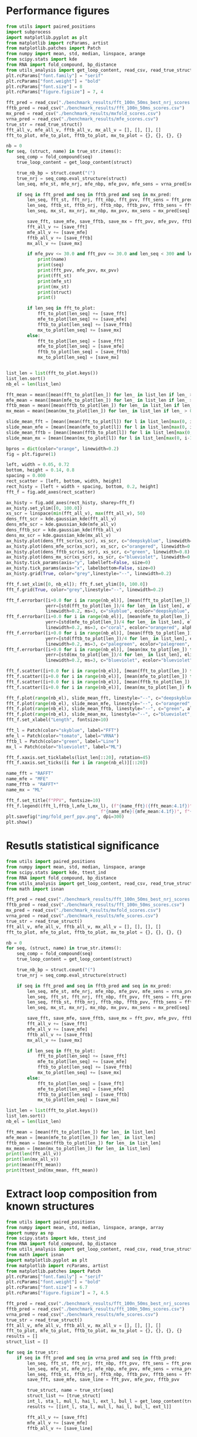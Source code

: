 * Performance figures

#+begin_src python :results output
from utils import paired_positions
import subprocess
import matplotlib.pyplot as plt
from matplotlib import rcParams, artist
from matplotlib.patches import Patch
from numpy import mean, std, median, linspace, arange
from scipy.stats import kde
from RNA import fold_compound, bp_distance
from utils_analysis import get_loop_content, read_csv, read_true_struct
plt.rcParams["font.family"] = "serif"
plt.rcParams["font.weight"] = "bold"
plt.rcParams["font.size"] = 8
plt.rcParams["figure.figsize"] = 7, 4

fft_pred = read_csv("./benchmark_results/fft_100n_50ms_best_nrj_scores.csv")
fftb_pred = read_csv("./benchmark_results/fft_100n_50ms_scores.csv")
mx_pred = read_csv("./benchmark_results/mxfold_scores.csv")
vrna_pred = read_csv("./benchmark_results/mfe_scores.csv")
true_str = read_true_struct()
fft_all_v, mfe_all_v, fftb_all_v, mx_all_v = [], [], [], []
fft_to_plot, mfe_to_plot, fftb_to_plot, mx_to_plot = {}, {}, {}, {}

nb = 0
for seq, (struct, name) in true_str.items():
    seq_comp = fold_compound(seq)
    true_loop_content = get_loop_content(struct)

    true_nb_bp = struct.count("(")
    true_nrj = seq_comp.eval_structure(struct)
    len_seq, mfe_st, mfe_nrj, mfe_nbp, mfe_pvv, mfe_sens = vrna_pred[seq]

    if seq in fft_pred and seq in fftb_pred and seq in mx_pred:
        len_seq, fft_st, fft_nrj, fft_nbp, fft_pvv, fft_sens = fft_pred[seq]
        len_seq, fftb_st, fftb_nrj, fftb_nbp, fftb_pvv, fftb_sens = fftb_pred[seq]
        len_seq, mx_st, mx_nrj, mx_nbp, mx_pvv, mx_sens = mx_pred[seq]

        save_fft, save_mfe, save_fftb, save_mx = fft_pvv, mfe_pvv, fftb_pvv, mx_pvv
        fft_all_v += [save_fft]
        mfe_all_v += [save_mfe]
        fftb_all_v += [save_fftb]
        mx_all_v += [save_mx]

        if mfe_pvv <= 30.0 and fft_pvv <= 30.0 and len_seq < 300 and len_seq > 200:
            print(name)
            print(seq)
            print(fft_pvv, mfe_pvv, mx_pvv)
            print(fft_st)
            print(mfe_st)
            print(mx_st)
            print(struct)
            print()

        if len_seq in fft_to_plot:
            fft_to_plot[len_seq] += [save_fft]
            mfe_to_plot[len_seq] += [save_mfe]
            fftb_to_plot[len_seq] += [save_fftb]
            mx_to_plot[len_seq] += [save_mx]
        else:
            fft_to_plot[len_seq] = [save_fft]
            mfe_to_plot[len_seq] = [save_mfe]
            fftb_to_plot[len_seq] = [save_fftb]
            mx_to_plot[len_seq] = [save_mx]


list_len = list(fft_to_plot.keys())
list_len.sort()
nb_el = len(list_len)

fft_mean = mean([mean(fft_to_plot[len_]) for len_ in list_len if len_ > 0])
mfe_mean = mean([mean(mfe_to_plot[len_]) for len_ in list_len if len_ > 0])
fftb_mean = mean([mean(fftb_to_plot[len_]) for len_ in list_len if len_ > 0])
mx_mean = mean([mean(mx_to_plot[len_]) for len_ in list_len if len_ > 0])

slide_mean_fft = [mean([mean(fft_to_plot[l]) for l in list_len[max(0, i-10):min(nb_el, i+10)]]) for i, len_ in enumerate(list_len)]
slide_mean_mfe = [mean([mean(mfe_to_plot[l]) for l in list_len[max(0, i-10):min(nb_el, i+10)]]) for i, len_ in enumerate(list_len)]
slide_mean_fftb = [mean([mean(fftb_to_plot[l]) for l in list_len[max(0, i-10):min(nb_el, i+10)]]) for i, len_ in enumerate(list_len)]
slide_mean_mx = [mean([mean(mx_to_plot[l]) for l in list_len[max(0, i-10):min(nb_el, i+10)]]) for i, len_ in enumerate(list_len)]

bpros = dict(color="orange", linewidth=0.2)
fig = plt.figure(1)

left, width = 0.05, 0.72
bottom, height = 0.14, 0.8
spacing = 0.000
rect_scatter = [left, bottom, width, height]
rect_histy = [left + width + spacing, bottom, 0.2, height]
fft_f = fig.add_axes(rect_scatter)

ax_histy = fig.add_axes(rect_histy, sharey=fft_f)
ax_histy.set_ylim([0, 100.0])
xs_scr = linspace(min(fft_all_v), max(fft_all_v), 50)
dens_fft_scr = kde.gaussian_kde(fft_all_v)
dens_mfe_scr = kde.gaussian_kde(mfe_all_v)
dens_fftb_scr = kde.gaussian_kde(fftb_all_v)
dens_mx_scr = kde.gaussian_kde(mx_all_v)
ax_histy.plot(dens_fft_scr(xs_scr), xs_scr, c="deepskyblue", linewidth=0.8)
ax_histy.plot(dens_mfe_scr(xs_scr), xs_scr, c="orangered", linewidth=0.8)
ax_histy.plot(dens_fftb_scr(xs_scr), xs_scr, c="green", linewidth=0.8)
ax_histy.plot(dens_mx_scr(xs_scr), xs_scr, c="blueviolet", linewidth=0.8)
ax_histy.tick_params(axis="y", labelleft=False, size=0)
ax_histy.tick_params(axis="x", labelbottom=False, size=0)
ax_histy.grid(True, color="grey",linestyle="--", linewidth=0.2)

fft_f.set_xlim([0, nb_el]); fft_f.set_ylim([0, 100.0])
fft_f.grid(True, color="grey",linestyle="--", linewidth=0.2)

fft_f.errorbar([i+0.0 for i in range(nb_el)], [mean(fft_to_plot[len_]) for len_ in list_len],
               yerr=[std(fft_to_plot[len_])/4 for len_ in list_len], elinewidth=0.8, fmt=".",
               linewidth=0.2, ms=3, c="skyblue", ecolor="deepskyblue", alpha=0.2)
fft_f.errorbar([i+0.0 for i in range(nb_el)], [mean(mfe_to_plot[len_]) for len_ in list_len],
               yerr=[std(mfe_to_plot[len_])/4 for len_ in list_len], elinewidth=0.8, fmt=".",
               linewidth=0.2, ms=3, c="coral", ecolor="orangered", alpha=0.2)
fft_f.errorbar([i+0.0 for i in range(nb_el)], [mean(fftb_to_plot[len_]) for len_ in list_len],
               yerr=[std(fftb_to_plot[len_])/4 for len_ in list_len], elinewidth=0.8, fmt=".",
               linewidth=0.2, ms=3, c="palegreen", ecolor="palegreen", alpha=0.2)
fft_f.errorbar([i+0.0 for i in range(nb_el)], [mean(mx_to_plot[len_]) for len_ in list_len],
               yerr=[std(mx_to_plot[len_])/4 for len_ in list_len], elinewidth=0.8, fmt=".",
               linewidth=0.2, ms=3, c="blueviolet", ecolor="blueviolet", alpha=0.2)

fft_f.scatter([i+0.0 for i in range(nb_el)], [mean(fft_to_plot[len_]) for len_ in list_len], c="deepskyblue", s=0.5)
fft_f.scatter([i+0.0 for i in range(nb_el)], [mean(mfe_to_plot[len_]) for len_ in list_len], c="orangered", s=0.5)
fft_f.scatter([i+0.0 for i in range(nb_el)], [mean(fftb_to_plot[len_]) for len_ in list_len], c="green", s=0.5)
fft_f.scatter([i+0.0 for i in range(nb_el)], [mean(mx_to_plot[len_]) for len_ in list_len], c="blueviolet", s=0.5)

fft_f.plot(range(nb_el), slide_mean_fft, linestyle="--", c="deepskyblue", alpha = 0.8)
fft_f.plot(range(nb_el), slide_mean_mfe, linestyle="--", c="orangered", alpha = 0.8)
fft_f.plot(range(nb_el), slide_mean_fftb, linestyle="--", c="green", alpha = 0.8)
fft_f.plot(range(nb_el), slide_mean_mx, linestyle="--", c="blueviolet", alpha = 0.8)
fft_f.set_xlabel("Length", fontsize=10)

fft_l = Patch(color="skyblue", label="FFT")
mfe_l = Patch(color="tomato", label="VRNA")
fftb_l = Patch(color="green", label="Line")
mx_l = Patch(color="blueviolet", label="ML")

fft_f.xaxis.set_ticklabels(list_len[::20], rotation=45)
fft_f.xaxis.set_ticks([i for i in range(nb_el)][::20])

name_fft = "RAFFT"
name_mfe = "MFE"
name_fftb = "RAFFT*"
name_mx = "ML"

fft_f.set_title(f"PPV", fontsize=10)
fft_f.legend((fft_l,fftb_l,mfe_l,mx_l), (f"{name_fft}({fft_mean:4.1f})", f"{name_fftb}({fftb_mean:4.1f})",
                                    f"{name_mfe}({mfe_mean:4.1f})", f"{name_mx}({mx_mean:4.1f})"), loc="lower center", ncol=4)
plt.savefig("img/fold_perf_ppv.png", dpi=300)
plt.show()
#+end_src

#+RESULTS:
#+begin_example
srp_Homo.sapi._BE083383
CCGGGCGCGGUGGCGCGUGCCUGUAGUCCCAGCUACUCGGGAGGCUGAGGCUGGAGGAUCGCUUGAGUCCAGGAGUUCUGGGCUGUAGUGCGCUAUGCCGAUCGGGUGUCCGCACUAAGUUCGGCAUCAAUAUGGUGACCUCCCGGGAGCGGGGGACCACCAGGUUGCCUAAGGAGGGGUGAACCGGCCCAGGUCGGAAACGGAGCAGGUCAAAACUCCCGUGCUGAUCAGUAGUGGGAUCGCGCCUGUGAAUAGCCACUGCACUCCAGCCUGGGCAACAUAGCGAGACCCCGUCUCU
7.78 11.58 97.96
.((((((((......))))))))((((....))))(((((((((...........((..((((..((((((((...))))))))..))))..))(((((((...((((....))))....)))))))...........))))))))).((((((.........((((((((.((.((((((..(((((....)))))..........(((((..((....))..)))))..((((((..((((....))))....))))))))))))..)))))))))).........))))))....
(((((((((((((((((..(((.(((((.(((((........))))).))))).)))..)))...(((((((.....))))))).(((((((..(((((.....))))).))))))).....((((......(((((..((((((....))))))..)))))...)))).....(((.((((.((.((...((((((..((((.(.((.......))))))).))))))....)).)).)))).))).......))))))))......))))))((......))(((((...))))).
.((((((((......))))))))...((((........))))....(((((.((.(..(((((...(((((((....(((((.(((((((.(((((......(((((((.(.(((((...(((((((((((.(((((..((((((....))))))..))))).))))((...)).(((((.....((((....(((....)))....))))...))))).)))))))....))))).)...)))))))...)))))))))))).)))))))))))).....)))))..))).))))).
(((((((((......)))))))....((((........))))))..(((((.((....(((((...(((((((....(((((.(((((((.(((((.(....(((((((((.(((((.(.(((((((((((.(((((..((((((....))))))..))))).))))((...)).(((((.....((((....(((....)))....))))...))))).))))))).)..)))))))...))))))).).)))))))))))).)))))))))))).....)))))...)).))))).

srp_Baci.anth._AE017334
CCGGCAAGCGGGGAGGAGCGGGCCCAACCGCAACCGCCAGCGAGGCCGAACCCCCGAGGAGGCGAAGGCCGCCAAGAAGGGGGACGGGGCCGCGCAACGGGACCCCGGAACCGCAGGCCGGAAGGAAGCAGCAAAAGCGGGCCCGGGCCGCAGGAGGCCGAACCGAGCAACGCAAGAACGCAGGACGAACGACAGAAGGGCACGG
0.0 0.0 31.37
(((((...(((((....((((......))))..(((...(((.((((...(((((.....((((.....)))).....)))))....)))).)))..)))..))))).........))))).........((.....(((.....((((......))))...)))......))................................
(((((..((((((.((.((((......))))..)).)).(((.((((...(((((..((.(((....))).)).....)))))....)))).)))..(((....)))...))))..)))))................((.((((.((((......))))...((..((...........)).)).............)))).)).
(((((..((((......((((......))))..))))..(((.((((...(((((..((.(((....))).)).....)))))....)))).)))..((((..((((.....((...((....)).....)).....))))))))((((......))))...((..((..(....)...)).))...............)).)))
(((((..((.(((.........)))..(.((........))..))).......((..(....((................((..(((..(((((...((((..((((.....(....((....))......).....))))))))...))).))...)))..))........)..)....)................)))).)))

srp_Trit.aest._X13915
GGUGGUCUGCCCGUUCCAAGUUGAGUAGUGGACCGCUUGGGGCCUAUGCGAAAGUUGGGCCUCACGGUCCAUAAUGUGGCAGGCACCGCGUGAGGCUGGCUUCACAGAGCAGCGACAACUGCCCGCUUCCAACGGUGGAAGGAUAACGGGCCGCUGCACUCCUAGGCCGCUUGGGCCUCGUAGCCUACUCCAGCGACCACCAUC
22.86 22.86 41.94
(((((((((((((((............((((((((..(((((((((.((....))))))))))))))))))))))).))))((....(((((((((((((((...((.((((((......(((((((((((....)))))).....))))))))))).))...))))).....)))))))).)).....))...)))))))...
(((((((............((((((((((((((((..(((((((((.((....))))))))))))))))))..((((((......))))))(((((((((((...((.((((((......(((((((((((....)))))).....))))))))))).))...))))).....)))))).....))))).)))))))))))...
(((((((.(((((((((..........((((((((..((((((((..((....)).))))))))))))))))...(.(((((......(((....(((......)))....)))....))))))..((((......)))))))..)))))).((((..((.(.(((((.....))))).).)).......)))))))))))...
.((((((((.((.(((((.((((.(.(((.(((((..(((((((((.((....))))))))))))))))((...)).(((((......(((....(((......)))....)))....))))).))).)))))..)))))))....))))))))..................................................

srp_Homo.sapi._BF909560
CGCGGUGGCGCGUGCCUGUAGUCCCAGCUACUCGGGAGGCUGAGGUGGGAGGAUCGCUUGAGCCCAGGAGUUCUGGGCUGUAGUGCGCUAUGCCGAUCGGGUGUCCGCACUAAGUUCGGCAUCAAUAUGGUGACCUCCCGGGAGCGGGGGACCACCAGGUUGCCUAAGGAGGGGUGAACCGGCCCAGGUCGGAAACGGAGCAGGUCAAAACUCCCGUGCUGAUCAGUAGUGGGAUCGCGCCUGUGAAUAGCCACUGCACUCCAGCCUGAGCAACAUAGCA
0.0 18.09 69.57
((((....)))).(((((..(((((.(((.(((((((((...((((((.....)))))).((((((((...))))))))......(((((((((((...((((....))))....)))))))......)))).))))))))))))..)))))...)))))......(((.((((((..(((((....)))))..........(((((..((....))..)))))..((((((..((((....))))....))))))))))))..)))..((......)).
.((((((((..((((((((((.(((((..((((..(.((((.((((((.....)))))).)))))..)))).))))))))))).)))).(((((((.(.((((....))))..).)))))))((((.(((((..((((((....))))))..))))).))))((...))(((.((((.((.((...((((((..((((.(.((.......))))))).))))))....)).)).)))).))).......)))))))).(((......)))..........
((((....))))(((.(((..((((........)))).(((.((((.((((.........(((((((.....)))))))((((((.(((((......(((((((.(.(((((...(((((((((((.(((((..((((((....))))))..))))).))))((...)).(((((.....((((....(((....)))....))))...))))).)))))))....))))).)...)))))))...))))))))))).)))).)))).))).)))..)))
((((......)))).......((((........))))..................(((...((.((((....(((((.(((((((.(((((.(....(((((((((.(((((.(.(((((((((((.(((((..((((((....))))))..))))).))))((...)).(((((.....((((....(((....)))....))))...))))).))))))).)..)))))))...))))))).).)))))))))))).))))))))).)).....))).

tmRNA_Cyan.mero._AY286123_1-236
GGGGCUGUAAGGUGUUCGACAUAAGUUGUUGUUAUUCAAUAAUUGCAAAUCAAAUUCUACCUUUUUCUAUUCCCGUUAAACAUCUAGCUGUUUAAAUUUAAAGACAAUUUAAAGACAAUCUAAAGACUCAAGAGACAAAAAUUUUAGGUAUUUAGGUAACUUUUAGGUAACUAAGUAAGGAACUAAGUAACGAAAACAACUUAUGGACGUGGGUUCAAUUCCCACCAGCUCCAAUG
23.44 23.44 33.33
(((((((............(((((((((((((((((......((((.............................(((((((......))))))).((((((.....))))))....(((((((.(((.((((........)))).))).))))))).....((((....)))))))).......))))))...)))))))))))...(((((.......))))))))))))....
(((((((............(((((((((((((((((......((((.............................(((((((......))))))).((((((.....))))))....(((((((.(((.((((........)))).))).))))))).....((((....)))))))).......))))))...)))))))))))...(((((.......))))))))))))....
(((((((............((((((((((((.....)......................................(((((((......))))))).....................................................(((((((....(((((((....))))..)))...))))))).....)))))))))))...(((((.......))))))))))))....
(((((((............((((.(.......).).......................................................................................................................................................................)))...(((((.......))))))))))))....

srp_Clos.beij._CP000721
UGCUAGAUGGGGAGUUAGCGGUGCCCUGUAACCUGCAAUCCGCUAUAGCAGGAUUGAAUUCCUCGCUUAGGUAUUAGCGAUUUAUAGUCUGACUUUUGUAAGUGGUGUUGAUGACUGGGUCCCACGCAAUGGAAGCCCAUGAACCUCGUCAGAUCUGGAAGGAAGCAGCGAUAAGUGGUUCCUUCCAUGUGCCGUGGAUCAAUCUGGUCUGAGCUAACUGCAUUAGUAACGU
0.0 0.0 45.59
((((((..((((((((...(((........)))..((((((((....)).))))))))))))))((((((((......(((((((.(((((((....((..((((.(((..((..(((...)))..)).....)))))))..))...))))))).(((((((((.((........)).)))))))))......)))))))......))))))))........))))))....
(((((.....(.((((((((((........)))..((((((((....)).))))))......(((((........)))))......(((((((.......(((.((....)).)))((((.(((.....)))..)))).........))))))).(((((((((.((........)).)))))))))........((((((...))))))..))))))).)..)))))....
((((((....(.((((((((((........)))..((((((((....)).))))))......(((((........))))).........(.((((....)))).).......((((((((.((((((((((((((.((((.....((((....(((....)))....))))...))))...))))))).)).)))))....))))))))...))))))).).))))))....
.....(((((((.(((...))).))))....(((((...........))))))))..............................(...(((((..(((.((((((......((((((((.(((((((.((((((.((((.....((((....(((....)))....))))...))))...))))))))...)))))....))))))))...))).))))))..)))..)))

srp_Trit.aest._BQ167677
UGUGGACGCUGUUGUAGCGUCUGCAAGCUUGGUCUAUGUAUGCUACUGUUGGCCCGCCCGUUCCAAGUUGAGUAGUGGACCGCUUGGGGCCUAUGCGAAAGUUGGGCCUCACGGUCCAUAAUGUGGCAGGCACCGCGUGAGGCUGGCUUCACAGAGCAGCGACAACUGCCCGCUUCCAACGGUGGAAGGAUAACGGGCCGCUGCACUCCUAGGCCGCUUGGGCCUCGUAGCCUACUCCAGCA
0.0 18.6 55.0
(((((((((((...)))))))))))(((((((.....((..((((....))))..)).....)))))))((((((......((((((((((((.((........(((((((((..((((...)))).........)))))))))(((((...((.((((((......(((((((((((....)))))).....))))))))))).))...))))))).))))))))).))))))))).....
(((((((((((...))))))))))).(((.((.....(((.(((((....((((((..((..((.((..((((.((((((((..(((((((((.((....)))))))))))))))))))...((((......))))((((((....))))))...((((((......(((((((((((....)))))).....))))))))))))))))).)).))..))))))..))))).))).))))).
(((((((((((...))))))))))).((.(((.....(((.(((((((((((((((.((.(((((.((((....((((((((..((((((((..((....)).))))))))))))))))...(.(((((......(((....(((......)))....)))....)))))).....))))..)))))))....)))))))..))).....(((((.....))))).))))).))).))))).
.........((.((......(.(...((((((((((.(..((.((....(((((((.((.(((((.((((.(.(((.(((((..(((((((((.((....))))))))))))))))((...)).(((((......(((....(((......)))....)))....))))).))).)))))..)))))))....))))))).))))..).)))))))....)))..)).....))...))...

RNaseP_R.norvegicus
CCACGCGCUGAGUGCUCGUCACUCUCUCGGCCCCUGGGAAGGUCUGAGACUGGGGCCUCCCGCCGCCCUAACCGGGCUCUCCCCGAGUGGGGAGGUGAGUUCCCAGAGAGCAGGGCUCCACGCGUGGGCAGACUGGGCAGGAGAAGCCCCCGGGUGGGCGGAUGCCUCCCUCGCCGGGGCUUGGAACAGACUCACGGCCAGCAAUUCGAGUUCAAUGGCUGAGGUGAGGCACCUCGCGGGCCUCAUAACCCAAUUCA
28.4 9.76 21.43
(((((((..(((((.....)))))((((((..(((....))).)))))).((((((((......((((.....))))(((((((....)))))))...((((.....)))).)))))))))))))))......((((......(((((((..((((((.(((....))))))))))))))))........((((..((((...............))))))))(((((((.((....)))))))))..)))).....
(((((((..((((.((..((....((((((..(((....))).))))))((((((.(((..(((.(((((..((((.....))))..))))).)))))).)))))).))..)).))))..)))))))......((((......(((((((..((((((.(((....))))))))))))))))........((((..((((...............))))))))(((((((.((....)))))))))..)))).....
(((((((.((.(.((((....((((((.((((((......((((...)))))))))).......((((.....))))(((((((....))))))).........))))))..)))).))))))))))...((.((((..(...(((((((..((((((.(((....))))))))))))))))....)...(((..(((((..(((....)))...))))))))(((((((.((....)))))))))..))))..)).
(........(((((.....))))).....)..............((((.....((((.......((((.....)))).((((((....))))))(((((((...........((.................................................................)).......)))))))))))........................(((((((..(....).))))))).......))))

srp_Thei.parv._GSP-333668
GCCUGGCUUAUUGCUGUAACUCUUGAGGCACGAGUGUGAACAUGAGGGUUUGUAUUGGGUCGGCGGUGCUCGGCGGCGCCUGUCUGCUAAAAUUCUGAGUCGGUUGCGCGCUUUUGUGUAAGCUUUAGAUCGCGACUGCUACGGCUAGGCGGACCGCUCCAGGCUGGCAACAGAGCAGGGAAUAGCUGACGCUCAGACUGACUAGCAAGACUGCAGAUGUAGCUUGAACCCGCUUCGACUUGAACUACAUUGUACCCACCAGGACAUGCUCGUAUUUCUU
22.09 25.56 58.43
(((((((.....)))..........))))(((((((((..(.((.((((.(((((((((((((((.(((...))).)))).(((((((......(((((.((((((((.((((......)))).......)))))))))).)))...))))))).....(((((((.((.(...((((....(((((((...)))).)))..........)))).).)))))))))..........)))))))..))))....))))..)))..))))))))).......
(((((((.....)))..........))))(((((((((..(.((.((((.((((((((((((((.(.(((.((.((((...(((((((......(((((.((((((((..((...((....))...))..)))))))))).)))...))))))))))))).)))).))....((((.(((...(((((...(((((.((........)).))).))...)))))....)))))))))))))))..))))....))))..)))..))))))))).......
(((((((.....)))..........))))(((((((((..(.((.((((.((((((((((((((((.....(((.(((.((((((((((..(.(((((((((((((((..((...((....))...))..))))))))...((((((......(((((.....(((....)))))).))...))))))..))))))).)...))))).)...)))).))).))).....))))..))))))))..))))....))))..)))..))))))))).......
(((((((.....)))....(....)))))(.((((((((.((((.(.(..((((.(((((.(..(((.(..(...(((.((((((((((..(.(((((((((((((((..((...((....))...))..)))))))).(...).(.(((......(((....(((....)))....)))....))).).))))))).)...)))).))...)))).)))..)..).)))..)....)))).......).))))..).).....)))).)))))))).).

srp_Cani.spec._SDB-9616
GCCGGGCGCGGUGGCGCGCGCCUGUAGUCCCAGCUACUCGGGAGGCUGAGGCAGGAGGAUCGCUUGAGCCCAGGAGUUCUGGGCUGCAGUGCGCUAUGCCGAUCGGGUGUCCGCACUAAGUUCGGCAUCAAUAUGGUGACCUCCCGGGAGCGGGGGACCACCAGGUUGCCUAAGGAGGGGUGAACCGGCCCAGGUCGGAAACGGAGCAGGUCAAAACUCCCGUGCUGAUCAGUAGUGGGAUCGCGCCUGUGAAUAGCCACUGCACUCCAGCCUGUGCAACAUAGCGAGACCCCGUCUCU
7.29 16.67 98.99
..((((((((......))))))))..(((((.(((.((((((((((((...)))..((..((((..((((((((...))))))))..))))..))(((((((...((((....))))....)))))))...........))))))))))))..)))))....(((...))).(((.(((((...(((((....)))))..((((.(.((.......)))))))((((....(((((((..((((....))))....)))))))....))))((.(((......)))))))))).)))..
(((((((((((((((((((((.(((((.(((((..((((..(.((((.((((.........)))).)))))..)))).)))))))))))))))).(((((((.(.((((....))))..).)))))))((((.(((((..((((((....))))))..))))).))))((...))(((.((((.((.((...((((((..((((.(.((.......))))))).))))))....)).)).)))).))).......))))))))......))))).))........(((((...))))).
((((((((((......)))))))....((((........))))))).(((((.((.(..(((((...((.((((....(((((.(((((((.(((((......(((((((.(.(((((...(((((((((((.(((((..((((((....))))))..))))).))))((...)).(((((.....((((....(((....)))....))))...))))).)))))))....))))).)...)))))))...)))))))))))).))))))))).)).....)))))..))).))))).
((((((((((......)))))))....((((........))))))).(((((.((....(((((...((.((((....(((((.(((((((.(((((.(....(((((((((.(((((.(.(((((((((((.(((((..((((((....))))))..))))).))))((...)).(((((.....((((....(((....)))....))))...))))).))))))).)..)))))))...))))))).).)))))))))))).))))))))).)).....)))))...)).))))).

srp_Ratt.norv._AC091616
GCCGGGCGCGGUGGCGCACGCCUGUAGUCCCAGCUACUCGGGAGGCUGAGACAGGAGGAUCGAUUGAGUCCAGGAGUUCUGGGCUGUAGUGCGCUAUGCCGAUCGGGUGUCCGCACUAAGUUCGGCAUCAAUAUGGUGACCUCCCGGGAGCGGGGGACCACCAGGUUGCCUAAGGAGGGGUGAACCGGCCCAGGUCGGAAACGGAGCAGGUCAAAACUCCCGUGCUGAUCAGUAGUGGGAUCGCGCCUGUGAAUAGCCACUGCACUCCAGCCUGGGCAACAUAGCGAGACCCGUCUCU
6.12 0.0 98.97
((((((((.(......).))))))..(((((.(((.((((((((((((...)))........((((((((((((...)))))))).)))).(((((((((((...((((....))))....)))))))......)))).))))))))))))..)))))......((((((((.((.((((((..(((((....)))))..........(((((..((....))..)))))..((((((..((((....))))....))))))))))))..))))))))))...))((((....)))).
.(((((((((((((((((.(((((..(((((.(((.((((((((((((.(((..((.......))..)))))).....(((((((.(((((((..(((((.....))))).))))))))))))))(((((...))))).))))))))))))..)))))...))))))))......(((.((((.((.((...((((((..((((.(.((.......))))))).))))))....)).)).)))).))).......))))))))......))))))((......))((((....)))).
((((((((.(......).)))))....((((........))))))).(((((.((.(..(((.....(((((((....(((((.(((((((.(((((......(((((((.(.(((((...(((((((((((.(((((..((((((....))))))..))))).))))((...)).(((((.....((((....(((....)))....))))...))))).)))))))....))))).)...)))))))...)))))))))))).)))))))))))).......)))..)))))))).
((((((((.(......).)))))....((((........))))))).(((((.((....(((.(...(((((((....(((((.(((((((.(((((.(....(((((((((.(((((.(.(((((((((((.(((((..((((((....))))))..))))).))))((...)).(((((.....((((....(((....)))....))))...))))).))))))).)..)))))))...))))))).).)))))))))))).)))))))))))).....).)))...))))))).

srp_Meth.mari._CP000609
UGGCUAGGCUGGGAAGUUAGGCGUUUCCUGUAACUCGAAAUCGCCUUUGCGAGAGCCGAAAACUUGAGGGCGGUUUUAAAUUCUGUCAUUCAUUCUCAAGUUUUGUGUAGACAUUUCGUCCUUUGGGGUAAGAUGGCAGAGGAACCUUUUUUGGAAGAAAAAGACAAACCUCUUUUAUCUUUCGAACCCCGUCAGGCCCGGAAGGGAGCAGCGGUAGA
19.4 22.86 30.3
..(((...(((((.....(((((((((.........)))).)))))..((((((((..((((((((((((.((................)).))))))))))))..)).....))))))(((.(((((((((((((.(((((...(((((((....))))))).....))))).)))))))....))))))..)))))))).....))).........
...(((.((((.......(((((((((.........)))).)))))..((((((((..(((((((((((((((.........))))).......))))))))))..)).....))))))(((.(((((((((((((.(((((...(((((((....))))))).....))))).)))))))....))))))..)))(((....)))..))))..))).
..(((.((((.....((.(((((((((.........)))).)))))..))...)))).(((((((((((((((.........))))).......))))))))))((....)).......(((.(((((((((((((.(((((...(((((((....))))))).....))))).)))))))....))))))..)))(((....)))))).........
......(((((((((((.....)))))))....((((............))))))))..............................................................................(.(((((...(((((((....))))))).....))))).)......((.....((((....(((....)))....))))..))

srp_Homo.sapi._X04249
GCCGGGCGCGGUGGCGCGUGCCUGUAGUCCCAGCUACUCGGGAGGCUGAGGUGGGAGGAUCGCUUGAGCCCAGGAGUUCUGGGCUGUAGUGCGCUAUGCCGAUGGGGUGUCCGCACUAAGUUCGGCAUCAAUAUGGUGACCUCCCGGGAGCGGGGGACCACCAGGUUGCCUAAGGAGGGGUGAACCGGCCCAGGUCGGAAACGGAGCAGGUCAAAACUCCCGUGCUGAUCAGUAGUGGGAUCGCGCCUGUGAAUAGCCACUGCACUCCAGCCUGAGCAACAUAGCGAGACCCCGUCUCU
7.29 14.42 92.16
..((((((((......))))))))..(((((.(((.(((((((((...((((((.....)))))).((((((((...))))))))......(((((((((((...((((....))))....)))))))......)))).))))))))))))..)))))....(((...))).(((.(((((...(((((....)))))..((((.(.((.......)))))))((((....(((((((..((((....))))....)))))))....))))((..((......)).))))))).)))..
((((....))))((((.((((((((((.(((((..((((..(.((((.((((((.....)))))).)))))..)))).))))))))))).))))..))))((((((((.((.((.....(((((((..((((.(((((..((((((....))))))..))))).)))).....((((((((......)))).((((((..((((.(.((.......))))))).)))))).(((((((..((((....))))....))))))).)))).))).))))......)))).))))))))...
((((((((((......)))))))....((((........))))))).((((((((.(..(((((...((.((((....(((((.(((((((.(((((..((..((.((((((.(((((...(((((((((((.(((((..((((((....))))))..))))).))))((...)).(((((.....((((....(((....)))....))))...))))).)))))))....)))))))).))).))..)).)))))))))))).))))))))).)).....)))))..))))))))).
((((((((((......)))))))....((((........))))))).((((((((....(((((...((.((((....(((((.(((((((.(((((.(.....((((((((.(((((.(.(((((((((((.(((((..((((((....))))))..))))).))))((...)).(((((.....((((....(((....)))....))))...))))).))))))).)..)))))))...))))))..).)))))))))))).))))))))).)).....)))))...)))))))).

srp_Clav.lusi._GSP-306902
UUGCUGUGAUGGCAUUUGGCAGAAGCGCGCUAACCGCGCCCUUUGCGAUGCUUGUUACAGGAGAAGUGUCCGGUUCGAUCCCUGCGUGGGUUAUCCACGGCGGAAGCGGCUUGAGUAAUCAGCCUUCGACCGCCAGCUAACAAGCAGGCUUAAACCCGGAGGGAAGCAAUUCAGCACGGGGACCUGUCCGUGGGGAGGCGAAACGGAUGGCACAUCUUCUGGCUUUGGCAAGUAUUGUAUGGGGCCUAGUGAUGCGACUCCACAGGAUUUUUUU
10.47 14.44 20.22
.(.(((((.(.(((((((((........))))).((((((((.(((((((((((((((((((((.((((((((.......((((((((((...)))))(((((..(.((((.((....))))))..)..))))).........))))).......))))).....((......))........((((((((..(....)...))))))))))).)))))))....)))))))))))))).)))))...))))))).)...))))).).......
.(.(((((.(.(((((.(((....(((((.....)))))(((.(((((((((((((((((((((.(((((((..(((.(((((((((((.....))))(((((..(.((((.((....))))))..)..))))).(((....))).(((.....((((....(((....)))....)))).....))).)))))))..)))..)))...)))).)))))))....)))))))))))))).))))))....))))).)...))))).).......
.(.(((((.(.(((((.(((....(((((.....)))))(((.(((((((((((((((((((((.(((((((..(((.(((((((((((.....))))(((((..(.(((.(((....))))))..)..))))).........(((((......((((....(((....)))....))))..)))))..)))))))..)))..))))...))).)))))))....)))))))))))))).))))))....))))).)...))))).).......
.(((.......)))...((.....(..(((....(((.......(((.(.....((......))).)))...(((.(.(.((((..(.(.((.(((((((.((..(.((((.((....)))))).....)..)).........(((((......((((....(((....)))....))))..)))))))))))).)).).)..)))...).)................).)))...............)))..)))..)........)).....

srp_Homo.sapi._X01037
GCCGGGCGCGGUGGCGCGUGCCUGUAGUCCCAGCUACUCGGGAGGCUGAGGCUGGAGGAUCGCUUGAGUCCAGGAGUUCUGGGCUGUAGUGCGCUAUGCCGAUCGGGUGUCCGCACUAAGUUCGGCAUCAAUAUGGUGACCUCCCGGGAGCGGGGGACCACCAGGUUGCCUAAGGAGGGGUGAACCGGCCCAGGUCGGAAACGGAGCAGGUCAAAACUCCCGUGCUGAUCAGUAGUGGGAUCGCGCCUGUGAAUAGCCACUGCACUCCAGCCUGGGCAACAUAGCGAGACCCCGUCUCU
7.78 11.0 99.0
..((((((((......))))))))((((....))))(((((((((...........((..((((..((((((((...))))))))..))))..))(((((((...((((....))))....)))))))...........))))))))).((((((.........((((((((.((.((((((..(((((....)))))..........(((((..((....))..)))))..((((((..((((....))))....))))))))))))..)))))))))).........))))))....
(((((((((....))(((..(((.(((((.(((((........))))).))))).)))..)))...(((((((.....))))))).(((((((..(((((.....))))).))))))).))))))).......(((((..((((((....))))))..))))).((((((((.((((((((......)))).((((((..((((.(.((.......))))))).)))))).(((((((..((((....))))....))))))).))))....)))))))).....(((((...))))).
((((((((((......)))))))....((((........))))))).(((((.((.(..(((((...(((((((....(((((.(((((((.(((((......(((((((.(.(((((...(((((((((((.(((((..((((((....))))))..))))).))))((...)).(((((.....((((....(((....)))....))))...))))).)))))))....))))).)...)))))))...)))))))))))).)))))))))))).....)))))..))).))))).
((((((((((......)))))))....((((........))))))).(((((.((....(((((...(((((((....(((((.(((((((.(((((.(....(((((((((.(((((.(.(((((((((((.(((((..((((((....))))))..))))).))))((...)).(((((.....((((....(((....)))....))))...))))).))))))).)..)))))))...))))))).).)))))))))))).)))))))))))).....)))))...)).))))).

srp_Mus.musc._DQ285765
GCCGGGCGCGGUGGCGCACGCCUGUAGUCCCAGCUACUCGGGAGGCUGAGACAGGAGGAUCGCUUGAGUCCAGGAGUUCUGGGCUGUAGUGCGCUAUGCCGAUCGGGUGUCCGCACUAAGUUCGGCAUCAAUAUGGUGACCUCCCGGGAGCGGGGGACCACCAGGUUGCCUAAGGAGGGGUGAACCGGCCCAGGUCGGAAACGGAGCAGGUCAAAACUCCCGUGCUGAUCAGUAGUGGGAUCGCGCCUGUGAAUAGCCACUGCACUCCAGCCUGGGCAACAUAGCGAGAC
6.52 0.0 89.36
((((((((.(......).))))))..(((((.(((.((((((((((((...)))..((..((((..((((((((...))))))))..))))..))(((((((...((((....))))....)))))))...........))))))))))))..)))))......((((((((.((.((((((..(((((....)))))..........(((((..((....))..)))))..((((((..((((....))))....))))))))))))..))))))))))...)).....
.(((((((((((((((((.(((((..(((((.(((.((((((((((((.(((..(((.....)))..)))))).....(((((((.(((((((..(((((.....))))).))))))))))))))(((((...))))).))))))))))))..)))))...))))))))......(((.((((.((.((...((((((..((((.(.((.......))))))).))))))....)).)).)))).))).......))))))))......))))))((......)).....
..((((((.(......).))))))..(((.(((((........))))).)))....(..(((((...(((((((....(((((.(((((((.(((((......(((((((.(.(((((...(((((((((((.(((((..((((((....))))))..))))).))))((...)).(((((.....((((....(((....)))....))))...))))).)))))))....))))).)...)))))))...)))))))))))).)))))))))))).....)))))..)
((((((((.(......).)))))....((((........))))))).............(((((...(((((((....(((((.(((((((.(((((.(....(((((((((.(((((.(.(((((((((((.(((((..((((((....))))))..))))).))))((...)).(((((.....((((....(((....)))....))))...))))).))))))).)..)))))))...))))))).).)))))))))))).)))))))))))).....)))))...

srp_Meth.mari._CP000745
UGGCUAGGCUGGGAAGUUAGGCGUUUCCUGUAACUCGAAAUCGCCUUUGCGAGAGCCGAAAACUUGAGGGCGGUUUUAAAUUCUGUCAUUCAUUCUCAAGUUUUGUGUAGACAUUUCGUCCUUUGGGGUAAGAUGGAGGAGGAACCUUUUUUGGAAGAAAAAGACAAACCUCCCUUAUCUUUCGAACCCCGUCAGGCCCGGAAGGGAGCAGCGGUAGA
19.4 22.86 30.3
..(((...(((((.....(((((((((.........)))).)))))..((((((((..((((((((((((.((................)).))))))))))))..)).....))))))(((.(((((((((((((.(((((...(((((((....))))))).....))))).)))))))....))))))..)))))))).....))).........
...(((.((((.......(((((((((.........)))).)))))..((((((((..(((((((((((((((.........))))).......))))))))))..)).....))))))(((.(((((((((((((.(((((...(((((((....))))))).....))))).)))))))....))))))..)))(((....)))..))))..))).
..(((.((((.....((.(((((((((.........)))).)))))..))...)))).(((((((((((((((.........))))).......))))))))))((....)).......(((.(((((((((((((.(((((...(((((((....))))))).....))))).)))))))....))))))..)))(((....)))))).........
......(((((((((((.....)))))))....((((............))))))))..............................................................................(.(((((...(((((((....))))))).....))))).)......((.....((((....(((....)))....))))..))

srp_Homo.sapi._AL627171
GCCGGGCGCGGUGGCGCGUGCCUGUAGUCCCAGCUACUCGGGAGGCUGAGGUGGGAGGAUCGCUUGAGCCCAGGAGUUCUGGGCUGUAGUGCGCUAUGCCGAUCGGGUGUCCGCACUAAGUUCGGCAUCAAUAUGGUGACCUCCCGGGAGCGGGGGACCACCAGGUUGCCUAAGGAGGGGUGAACCGGCCCAGGUCGGAAACGGAGCAGGUCAAAACUCCCGUGCUGAUCAGUAGUGGGAUCGCGCCUGUGAAUAGCCACUGCACUCCAGCCUGAGCAACAUAGCGAGACCCCGUCUCU
7.29 14.42 99.0
..((((((((......))))))))..(((((.(((.(((((((((...((((((.....)))))).((((((((...))))))))......(((((((((((...((((....))))....)))))))......)))).))))))))))))..)))))....(((...))).(((.(((((...(((((....)))))..((((.(.((.......)))))))((((....(((((((..((((....))))....)))))))....))))((..((......)).))))))).)))..
((((((((((....)))((((((((((.(((((..((((..(.((((.((((((.....)))))).)))))..)))).))))))))))).)))).(((((((.(.((((....))))..).)))))))((((.(((((..((((((....))))))..))))).)))).....((((((((......)))).((((((..((((.(.((.......))))))).)))))).(((((((..((((....))))....))))))).)))).))))).))........(((((...))))).
((((((((((......)))))))....((((........))))))).((((((((.(..(((((...((.((((....(((((.(((((((.(((((......(((((((.(.(((((...(((((((((((.(((((..((((((....))))))..))))).))))((...)).(((((.....((((....(((....)))....))))...))))).)))))))....))))).)...)))))))...)))))))))))).))))))))).)).....)))))..))))))))).
((((((((((......)))))))....((((........))))))).((((((((....(((((...((.((((....(((((.(((((((.(((((.(....(((((((((.(((((.(.(((((((((((.(((((..((((((....))))))..))))).))))((...)).(((((.....((((....(((....)))....))))...))))).))))))).)..)))))))...))))))).).)))))))))))).))))))))).)).....)))))...)))))))).

srp_Trit.aest._BE424647
AGUGGGGGCAUUAAGGUGGUGUGGACGCUGUUGUAGCGCUGCAAGCUUGGUCUAUGUAUGCUACUGUUGGCCCGCCCGUUCCAAGUUGAGUAGUGGACCGCUUGGGGCCUAUGCGAAAGUUGGGCCUCACGGUCCAUAAUGUGGCAGGCACCGCGUGAGGCUGGCUUCACAGAGCAGCGACAACUGCCCGCUUCCAACGGUGGAAGGAUAACGGGCCGCUGCA
21.92 21.05 37.68
.((((((.((.....(((((((...(((((...)))))((((.(((((((.....((..((((....))))..)).....))))))).....((((((((..(((((((((.((....)))))))))))))))))))......))))))))))).......)).))))))...((((((......(((((((((((....)))))).....))))))))))).
.((((((.((...(.(((((((...(((.(((((...(((((.(((((((.....((..((((....))))..)).....)))))))..)))))((((((..(((((((((.((....)))))))))))))))))))))))))....))))))).).....)).))))))...((((((......(((((((((((....)))))).....))))))))))).
.((((((((.....((((((((((((...((((((....))))).)...))))))....))))))....))))(((((((((..........((((((((..((((((((..((....)).))))))))))))))))...(.(((((......(((....(((......)))....)))....))))))..((((......)))))))..))))))..)))).
..........................................................((.((....(((((((.((.(((((.((((.(.(((.(((((..(((((((((.((....))))))))))))))))((...)).(((((......(((....(((......)))....)))....))))).))).)))))..)))))))....))))))).))))

srp_Baci.cere._D11413
UUUGCCGUGCUAAGCGGGGGAGGUAGCGGUGCCCUAUACUCGCAAUCCGCUCUAGCAGGCCGAAUCCCCUCUCGAGGUUAUGUUGCUGUAAGGUCUGCCUUAAGUAAGUGGUGUUGACGUUUGGGUCCUGCGCAACGGGACCCGUGAACCUUGUCAGGUCCGGAAGGAAGCAGCAAUAAGCGGUCUUCUCGUGUGCCGAGAGUGCCUGAACCGAGCUAACUGCUUGAGUAACGUUAUGGUACGUAAUCGACAGAAGGUGCACGGUA
2.47 12.2 50.6
........(((((((((((..((((..((...))..))))..)..)))))).))))((((((.....(((....)))...(((((((((((.(((((((..........))))..))).))(((((((((.....)))))))))...((((....))))((....))..)))))))))..))))))..(((((((((....(((((..((((((((.....)))))......)))..))))).............)))))))))..
..((((((((.....(((((((((((((((((.........)))..))))).......)))...))))))......(((.(((((((((((.(((.(((..........)))...))).)).((((((((.....))))))))....((((....))))((....))..))))))))))))(((.((((((.....)))))).)))...(((((((.....))))).)).((((......)))).(((.......)))))))))))
...(((((((.....(((((((((((((((((.........)))..))))).......)))...))))))((...(((((((.((((((((.((.((.(((((((.((((((.........(((((((((.....)))))))))...)))((((....(((....)))....)))).....(((.((((((.....)))))).)))............)))))))))))))).)))))))))))))))...)).....))))))).
..((((((((...((.((((.(.(...).).))))...((.((...........))))))......((.(((...((((((..((((((((....(((.((((((.((((((......((((((((.((.((((.(((((.((((.....((((....(((....)))....))))...))))...)))))))...))))...))))))))...))).))))))))))))...)))))))).))))))...))).)).))))))))

RNaseP_T.syrichta
CCACAAGCUGCAUGCCACAUGUCAUCCCACCCCCAUGUCCCUUGGGAAGGUCUGAGUCAAGGGCCAGAGCACCCUAACAGGACUUUCCCUGAGUUUUGGGGAGGUGAAUUCCCAGAGAACUCAGCUCCCUGCGAGGUCAGACUGGGCUGGACAUGCCACGGACCCACCCUUCUGGGAAGGGCCAGGUGGAUGCCUCCUCAGCCAGAACUUGGAACAGACUCAUGGCCAACCAAGUGAGUUCAAUGAGGUGAGGCACCCCACCCAAGGGGCCUCAUAACCCAAUUCA
9.68 9.57 0.0
......((((((((...)))).(((.((((((((((((((...((((((((((..((..((((........)))).)).)))))))))).((((((((((((......)))))))))..)))(((((.(((......)))...))))))))))))....)).....((((((...))))))...))))))))......))))..(((.((((....(((((((((....))..))))))).......(((((((.(((.......))))))))))...))))))).
...((((..(((((.....((......))....)))))..))))(((((((((..((..((((........)))).)).)))))))))((((.((((((((((.(((.(((.....))).))).))))))).))).)))).(((((..((.(((.((((((.(((.(((....)))..)))))..)))))))))..)))))...(((.((((....(((((((((....)))..)))))).......(((((((.(((.......))))))))))...))))))).
.........(((((...)))))..............(((((((((((((((((..((..((((........)))).)).))))))))))(((((((((((((......))))))..)))))))((.....))..((((......(((.......)))...))))..((((((...))))))...(((((.((((((((((.((((...))))....(((((((((....))..)))))))...)))))..)))))..))))).)))))))................
(........(.(((........))).).........)...............((((.....((((.......((.....))...(((((((.....)))))))((((.((..........................................................................................................)).))))))))....................(((((((..((.......)).))))))).......))))

srp_Homo.sapi._BF909425
GCCGGGCGCGGUGGCGCGUGCCUGUAGUCCCAGCUACUCGGGAGGCUGAGGCUGGAGGAUCGCUUGAGUCCAGGAGUUCUGGGCUGUAGUGCGCUAUGCCGAUCGGGUGUCCGCACUAAGUUCGGCAUCAAUAUGGUGACCUCCCGGGAGCGGGGGACCACCAGGUUGCCUAAGGAGGGGUGAACCGGCCCAGGUCGGAAACGGAGCAGGUCAAAACUCCCGUGCUGAUCAGUAGUGGGAUCGCGCCUGUGAAUAGCCACUGCACUCCAGCCUGGGCAACAUAG
7.95 11.58 78.02
..((((((((......))))))))..(((((.(((.(((((((((...........((..((((..((((((((...))))))))..))))..))(((((((...((((....))))....)))))))...........))))))))))))..)))))......((((((((.((.((((((..(((((....)))))..........(((((..((....))..)))))..((((((..((((....))))....))))))))))))..))))))))))....
(((((((((....))(((..(((.(((((.(((((........))))).))))).)))..)))...(((((((.....))))))).(((((((..(((((.....))))).))))))).))))))).......(((((..((((((....))))))..))))).((((((((.((((((((......)))).((((((..((((.(.((.......))))))).)))))).(((((((..((((....))))....))))))).))))....))))))))....
..((((((((......))))))))...((((........)))).(((.(((((((((.........(((((((.....)))))))((((((.(((((......(((((((.(.(((((...(((((((((((.(((((..((((((....))))))..))))).))))((...)).(((((.....((((....(((....)))....))))...))))).)))))))....))))).)...)))))))...))))))))))).))))))))).))).......
((((((((((......)))))))....((((........)))))))................((...(((((((....(((((.(((((((.(((((.(....(((((((((.(((((.(.(((((((((((.(((((..((((((....))))))..))))).))))((...)).(((((.....((((....(((....)))....))))...))))).))))))).)..)))))))...))))))).).)))))))))))).)))))))))))).....))

#+end_example

* Resutls statistical significance

#+begin_src python :results output
from utils import paired_positions
from numpy import mean, std, median, linspace, arange
from scipy.stats import kde, ttest_ind
from RNA import fold_compound, bp_distance
from utils_analysis import get_loop_content, read_csv, read_true_struct
from math import isnan

fft_pred = read_csv("./benchmark_results/fft_100n_50ms_best_nrj_scores.csv")
fftb_pred = read_csv("./benchmark_results/fft_100n_50ms_scores.csv")
mx_pred = read_csv("./benchmark_results/mxfold_scores.csv")
vrna_pred = read_csv("./benchmark_results/mfe_scores.csv")
true_str = read_true_struct()
fft_all_v, mfe_all_v, fftb_all_v, mx_all_v = [], [], [], []
fft_to_plot, mfe_to_plot, fftb_to_plot, mx_to_plot = {}, {}, {}, {}

nb = 0
for seq, (struct, name) in true_str.items():
    seq_comp = fold_compound(seq)
    true_loop_content = get_loop_content(struct)

    true_nb_bp = struct.count("(")
    true_nrj = seq_comp.eval_structure(struct)

    if seq in fft_pred and seq in fftb_pred and seq in mx_pred:
        len_seq, mfe_st, mfe_nrj, mfe_nbp, mfe_pvv, mfe_sens = vrna_pred[seq]
        len_seq, fft_st, fft_nrj, fft_nbp, fft_pvv, fft_sens = fft_pred[seq]
        len_seq, fftb_st, fftb_nrj, fftb_nbp, fftb_pvv, fftb_sens = fftb_pred[seq]
        len_seq, mx_st, mx_nrj, mx_nbp, mx_pvv, mx_sens = mx_pred[seq]

        save_fft, save_mfe, save_fftb, save_mx = fft_pvv, mfe_pvv, fftb_pvv, mx_pvv
        fft_all_v += [save_fft]
        mfe_all_v += [save_mfe]
        fftb_all_v += [save_fftb]
        mx_all_v += [save_mx]

        if len_seq in fft_to_plot:
            fft_to_plot[len_seq] += [save_fft]
            mfe_to_plot[len_seq] += [save_mfe]
            fftb_to_plot[len_seq] += [save_fftb]
            mx_to_plot[len_seq] += [save_mx]
        else:
            fft_to_plot[len_seq] = [save_fft]
            mfe_to_plot[len_seq] = [save_mfe]
            fftb_to_plot[len_seq] = [save_fftb]
            mx_to_plot[len_seq] = [save_mx]

list_len = list(fft_to_plot.keys())
list_len.sort()
nb_el = len(list_len)

fft_mean = [mean(fft_to_plot[len_]) for len_ in list_len]
mfe_mean = [mean(mfe_to_plot[len_]) for len_ in list_len]
fftb_mean = [mean(fftb_to_plot[len_]) for len_ in list_len]
mx_mean = [mean(mx_to_plot[len_]) for len_ in list_len]
print(len(fft_all_v))
print(len(mx_all_v))
print(mean(fft_mean))
print(ttest_ind(mx_mean, fft_mean))
#+end_src

#+RESULTS:
: 2294
: 2294
: 47.83721419401471
: Ttest_indResult(statistic=10.910090153342255, pvalue=5.497945747977059e-25)

* Extract loop composition from known structures

#+begin_src python :results output
from utils import paired_positions
from numpy import mean, std, median, linspace, arange, array
import numpy as np
from scipy.stats import kde, ttest_ind
from RNA import fold_compound, bp_distance
from utils_analysis import get_loop_content, read_csv, read_true_struct
from math import isnan
import matplotlib.pyplot as plt
from matplotlib import rcParams, artist
from matplotlib.patches import Patch
plt.rcParams["font.family"] = "serif"
plt.rcParams["font.weight"] = "bold"
plt.rcParams["font.size"] = 6.7
plt.rcParams["figure.figsize"] = 7, 4.5

fft_pred = read_csv("./benchmark_results/fft_100n_50ms_best_nrj_scores.csv")
fftb_pred = read_csv("./benchmark_results/fft_100n_50ms_scores.csv")
vrna_pred = read_csv("./benchmark_results/mfe_scores.csv")
true_str = read_true_struct()
fft_all_v, mfe_all_v, fftb_all_v, mx_all_v = [], [], [], []
fft_to_plot, mfe_to_plot, fftb_to_plot, mx_to_plot = {}, {}, {}, {}
results = []
struct_list = []

for seq in true_str:
    if seq in fft_pred and seq in vrna_pred and seq in fftb_pred:
        len_seq, fft_st, fft_nrj, fft_nbp, fft_pvv, fft_sens = fft_pred[seq]
        len_seq, mfe_st, mfe_nrj, mfe_nbp, mfe_pvv, mfe_sens = vrna_pred[seq]
        len_seq, fftb_st, fftb_nrj, fftb_nbp, fftb_pvv, fftb_sens = fftb_pred[seq]
        save_fft, save_mfe, save_line = fft_pvv, mfe_pvv, fftb_pvv

        true_struct, name = true_str[seq]
        struct_list += [true_struct]
        int_l, sta_l, mul_l, hai_l, ext_l, bul_l = get_loop_content(true_struct)
        results += [[int_l, sta_l, mul_l, hai_l, bul_l, ext_l]]

        fft_all_v += [save_fft]
        mfe_all_v += [save_mfe]
        fftb_all_v += [save_line]


results = array(results)
results -= results.mean(axis=0)
cov = np.cov(results.T)/results.shape[0]
V, W = np.linalg.eig(cov)
idx = V.argsort()[::-1]
W = W[:, idx]
fig = plt.figure(1)
fig.subplots_adjust(left=0.07, bottom=0.1, right=0.99, top=0.95, wspace=0, hspace=0.05)
fig.tight_layout()

fft_f = fig.add_subplot(121)
mfe_f = fig.add_subplot(122)
fft_f.set_aspect("equal", adjustable="box")
fft_f.grid(True, color="grey",linestyle="--", linewidth=0.2)
mfe_f.set_aspect("equal", adjustable="box")
mfe_f.grid(True, color="grey",linestyle="--", linewidth=0.2)

wrong_fft = [i for i, el in enumerate(fft_all_v) if el <= 0]
wrong_mfe = [i for i, el in enumerate(mfe_all_v) if el <= 0]

proj = results.dot(W)

fft_f.scatter(results.dot(W[:,0]) , results.dot(W[:,1]) , edgecolor="", color="grey", alpha=0.5, s=10)
fft_f.scatter(results[wrong_fft, :].dot(W[:,0]) , results[wrong_fft, :].dot(W[:,1]) , edgecolor="", color="deepskyblue", alpha=0.5, s=14)
fft_f.arrow(0, 0, W[0,0]*0.27, W[0,1]*0.27, width = 0.002, facecolor="black", head_width = 0.02)
fft_f.annotate("I", xy=(W[0,0]*0.27+0.02, W[0,1]*0.27+0.02), size=12)
fft_f.arrow(0, 0, W[1,0]*0.27, W[1,1]*0.27, width = 0.002, facecolor="black", head_width = 0.02)
fft_f.annotate("S", xy=(W[1,0]*0.27-0.05, W[1,1]*0.27-0.02), size=12)
fft_f.arrow(0, 0, W[2,0]*0.27, W[2,1]*0.27, width = 0.002, facecolor="black", head_width = 0.02)
fft_f.annotate("M", xy=(W[2,0]*0.27-0.01, W[2,1]*0.27+0.02), size=12)
fft_f.arrow(0, 0, W[3,0]*0.27, W[3,1]*0.27, width = 0.002, facecolor="black", head_width = 0.02)
fft_f.annotate("H", xy=(W[3,0]*0.27-0.02, W[3,1]*0.27+0.03), size=12)
fft_f.arrow(0, 0, W[4,0]*0.27, W[4,1]*0.27, width = 0.002, facecolor="black", head_width = 0.02)
fft_f.annotate("B", xy=(W[4,0]*0.27-0.00, W[4,1]*0.27+0.03), size=12)
fft_f.arrow(0, 0, W[5,0]*0.27, W[5,1]*0.27, width = 0.002, facecolor="black", head_width = 0.02)
fft_f.annotate("E", xy=(W[5,0]*0.27-0.05, W[5,1]*0.27+0.00), size=12)
fft_f.set_xlabel("PC1", fontsize=10)
fft_f.set_ylabel("PC2", fontsize=10)
fft_f.set_title(f"RAFFT", fontsize=10)

mfe_f.scatter(results.dot(W[:,0]) , results.dot(W[:,1]) , edgecolor="", color="grey", alpha=0.5, s=10)
mfe_f.scatter(results[wrong_mfe, :].dot(W[:,0]) , results[wrong_mfe, :].dot(W[:,1]) , edgecolor="", color="orangered", alpha=0.5, s=14)
mfe_f.arrow(0, 0, W[0,0]*0.27, W[0,1]*0.27, width = 0.002, facecolor="black", head_width = 0.02)
mfe_f.annotate("I", xy=(W[0,0]*0.27+0.02, W[0,1]*0.27+0.02), size=12)
mfe_f.arrow(0, 0, W[1,0]*0.27, W[1,1]*0.27, width = 0.002, facecolor="black", head_width = 0.02)
mfe_f.annotate("S", xy=(W[1,0]*0.27-0.05, W[1,1]*0.27-0.02), size=12)
mfe_f.arrow(0, 0, W[2,0]*0.27, W[2,1]*0.27, width = 0.002, facecolor="black", head_width = 0.02)
mfe_f.annotate("M", xy=(W[2,0]*0.27-0.01, W[2,1]*0.27+0.02), size=12)
mfe_f.arrow(0, 0, W[3,0]*0.27, W[3,1]*0.27, width = 0.002, facecolor="black", head_width = 0.02)
mfe_f.annotate("H", xy=(W[3,0]*0.27-0.02, W[3,1]*0.27+0.03), size=12)
mfe_f.arrow(0, 0, W[4,0]*0.27, W[4,1]*0.27, width = 0.002, facecolor="black", head_width = 0.02)
mfe_f.annotate("B", xy=(W[4,0]*0.27-0.00, W[4,1]*0.27+0.03), size=12)
mfe_f.arrow(0, 0, W[5,0]*0.27, W[5,1]*0.27, width = 0.002, facecolor="black", head_width = 0.02)
mfe_f.annotate("E", xy=(W[5,0]*0.27-0.05, W[5,1]*0.27+0.00), size=12)
mfe_f.tick_params(axis="y", labelleft=False, size=0)
mfe_f.set_xlabel("PC1", fontsize=10)
mfe_f.set_title(f"MFE", fontsize=10)

plt.savefig("img/pca_known.png", dpi=300)
plt.show()
#+end_src

#+RESULTS:

* Extract loop composition from predicted structures

#+begin_src python :results output
from utils import paired_positions
from numpy import mean, std, median, linspace, arange, array
import numpy as np
from scipy.stats import kde, ttest_ind
from RNA import fold_compound, bp_distance
from utils_analysis import get_loop_content, read_csv, read_true_struct
from math import isnan
import matplotlib.pyplot as plt
from matplotlib import rcParams, artist
from matplotlib.patches import Patch
plt.rcParams["font.family"] = "serif"
plt.rcParams["font.weight"] = "bold"
plt.rcParams["font.size"] = 6.7
plt.rcParams["figure.figsize"] = 10, 3

fft_pred = read_csv("./benchmark_results/fft_100n_50ms_best_nrj_scores.csv")
mx_pred = read_csv("./benchmark_results/mxfold_scores.csv")
vrna_pred = read_csv("./benchmark_results/mfe_scores.csv")
true_str = read_true_struct()
fft_all_v, mfe_all_v, fftb_all_v, mx_all_v = [], [], [], []
fft_to_plot, mfe_to_plot, fftb_to_plot, mx_to_plot = {}, {}, {}, {}
results = []
struct_list = []

results_fft, results_mfe, results_mx = [], [], []
with open("./scratch/fft_loop_content.csv", "w") as out:
    out.write(f"pcc_fft,int_l,sta_l,mul_l,hai_l\n")
    for seq in true_str:
        if seq in mx_pred:
            len_seq, fft_st, fft_nrj, fft_nbp, fft_pvv, fft_sens = fft_pred[seq]
            len_seq, mfe_st, mfe_nrj, mfe_nbp, mfe_pvv, mfe_sens = vrna_pred[seq]
            len_seq, mx_st, mx_nrj, mx_nbp, mx_pvv, mx_sens = mx_pred[seq]
            true_struct, name = true_str[seq]
            int_l, sta_l, mul_l, hai_l, ext_l, bul_l = get_loop_content(mfe_st)
            results_mfe += [[int_l, sta_l, mul_l, hai_l, bul_l, ext_l]]
            int_l, sta_l, mul_l, hai_l, ext_l, bul_l = get_loop_content(fft_st)
            results_fft += [[int_l, sta_l, mul_l, hai_l, bul_l, ext_l]]
            int_l, sta_l, mul_l, hai_l, ext_l, bul_l = get_loop_content(mx_st)
            results_mx += [[int_l, sta_l, mul_l, hai_l, bul_l, ext_l]]


results_fft = array(results_fft)
results_fft -= results_fft.mean(axis=0)
cov_fft = np.cov(results_fft.T)/results_fft.shape[0]
V_fft, W_fft = np.linalg.eig(cov_fft)
idx_fft = V_fft.argsort()[::-1]
W_fft = W_fft[:, idx_fft]

results_mfe = array(results_mfe)
results_mfe -= results_mfe.mean(axis=0)
cov_mfe = np.cov(results_mfe.T)/results_mfe.shape[0]
V_mfe, W_mfe = np.linalg.eig(cov_mfe)
idx_mfe = V_mfe.argsort()[::-1]
W_mfe = W_mfe[:, idx_mfe]

results_mx = array(results_mx)
results_mx -= results_mx.mean(axis=0)
cov_mx = np.cov(results_mx.T)/results_mx.shape[0]
V_mx, W_mx = np.linalg.eig(cov_mx)
idx_mx = V_mx.argsort()[::-1]
W_mx = W_mx[:, idx_mx]

fig = plt.figure(1)
fig.subplots_adjust(left=0.05, bottom=0.12, right=0.99, top=0.90, wspace=0.12, hspace=0.1)
fig.tight_layout()

fft_f = fig.add_subplot(131)
mfe_f = fig.add_subplot(132)
mx_f = fig.add_subplot(133)
fft_f.set_aspect("equal", adjustable="box")
fft_f.grid(True, color="grey",linestyle="--", linewidth=0.2)
fft_f.set_xlim([-0.4, 0.4]); fft_f.set_ylim([-0.4, 0.3])
mfe_f.set_aspect("equal", adjustable="box")
mfe_f.grid(True, color="grey",linestyle="--", linewidth=0.2)
mfe_f.set_xlim([-0.4, 0.4]); mfe_f.set_ylim([-0.4, 0.3])
mx_f.set_aspect("equal", adjustable="box")
mx_f.grid(True, color="grey",linestyle="--", linewidth=0.2)
mx_f.set_xlim([-0.4, 0.4]); mx_f.set_ylim([-0.4, 0.3])

fft_f.scatter(results_fft.dot(W_fft[:,0]) , results_fft.dot(W_fft[:,1]) , edgecolor="", color="grey", alpha=0.5, s=8)
fft_f.arrow(0, 0, W_fft[0,0]*0.3, W_fft[0,1]*0.3, width = 0.002, facecolor="black", head_width = 0.02)
fft_f.annotate("I", xy=(W_fft[0,0]*0.3-0.02, W_fft[0,1]*0.3+0.02), size=12)
fft_f.arrow(0, 0, W_fft[1,0]*0.3, W_fft[1,1]*0.3, width = 0.002, facecolor="black", head_width = 0.02)
fft_f.annotate("S", xy=(W_fft[1,0]*0.3-0.00, W_fft[1,1]*0.3+0.04), size=12)
fft_f.arrow(0, 0, W_fft[2,0]*0.3, W_fft[2,1]*0.3, width = 0.002, facecolor="black", head_width = 0.02)
fft_f.annotate("M", xy=(W_fft[2,0]*0.3-0.01, W_fft[2,1]*0.3+0.02), size=12)
fft_f.arrow(0, 0, W_fft[3,0]*0.3, W_fft[3,1]*0.3, width = 0.002, facecolor="black", head_width = 0.02)
fft_f.annotate("H", xy=(W_fft[3,0]*0.3-0.02, W_fft[3,1]*0.3+0.03), size=12)
fft_f.arrow(0, 0, W_fft[4,0]*0.3, W_fft[4,1]*0.3, width = 0.002, facecolor="black", head_width = 0.02)
fft_f.annotate("B", xy=(W_fft[4,0]*0.3+0.02, W_fft[4,1]*0.3+0.03), size=12)
fft_f.arrow(0, 0, W_fft[5,0]*0.3, W_fft[5,1]*0.3, width = 0.002, facecolor="black", head_width = 0.02)
fft_f.annotate("E", xy=(W_fft[5,0]*0.3+0.01, W_fft[5,1]*0.3-0.03), size=12)
fft_f.set_xlabel("PC1", fontsize=10)
fft_f.set_ylabel("PC2", fontsize=10)
fft_f.set_title(f"RAFFT", fontsize=10)

mfe_f.scatter(results_mfe.dot(W_mfe[:,0]) , results_mfe.dot(W_mfe[:,1]) , edgecolor="", color="grey", alpha=0.5, s=8)
mfe_f.arrow(0, 0, W_mfe[0,0]*0.3, W_mfe[0,1]*0.3, width = 0.002, facecolor="black", head_width = 0.02)
mfe_f.annotate("I", xy=(W_mfe[0,0]*0.3-0.02, W_mfe[0,1]*0.3+0.02), size=12)
mfe_f.arrow(0, 0, W_mfe[1,0]*0.3, W_mfe[1,1]*0.3, width = 0.002, facecolor="black", head_width = 0.02)
mfe_f.annotate("S", xy=(W_mfe[1,0]*0.3-0.04, W_mfe[1,1]*0.3+0.03), size=12)
mfe_f.arrow(0, 0, W_mfe[2,0]*0.3, W_mfe[2,1]*0.3, width = 0.002, facecolor="black", head_width = 0.02)
mfe_f.annotate("M", xy=(W_mfe[2,0]*0.3-0.01, W_mfe[2,1]*0.3+0.03), size=12)
mfe_f.arrow(0, 0, W_mfe[3,0]*0.3, W_mfe[3,1]*0.3, width = 0.002, facecolor="black", head_width = 0.02)
mfe_f.annotate("H", xy=(W_mfe[3,0]*0.3-0.02, W_mfe[3,1]*0.3+0.03), size=12)
mfe_f.arrow(0, 0, W_mfe[4,0]*0.3, W_mfe[4,1]*0.3, width = 0.002, facecolor="black", head_width = 0.02)
mfe_f.annotate("B", xy=(W_mfe[4,0]*0.3-0.06, W_mfe[4,1]*0.3+0.03), size=12)
mfe_f.arrow(0, 0, W_mfe[5,0]*0.3, W_mfe[5,1]*0.3, width = 0.002, facecolor="black", head_width = 0.02)
mfe_f.annotate("E", xy=(W_mfe[5,0]*0.3-0.02, W_mfe[5,1]*0.3-0.07), size=12)
mfe_f.tick_params(axis="y", labelleft=False, size=0)
mfe_f.set_xlabel("PC1", fontsize=10)
mfe_f.set_title(f"MFE", fontsize=10)

mx_f.scatter(results_mx.dot(W_mx[:,0]) , results_mx.dot(W_mx[:,1]) , edgecolor="", color="grey", alpha=0.5, s=8)
mx_f.arrow(0, 0, W_mx[0,0]*0.3, W_mx[0,1]*0.3, width = 0.002, facecolor="black", head_width = 0.02)
mx_f.annotate("I", xy=(W_mx[0,0]*0.3-0.02, W_mx[0,1]*0.3+0.02), size=12)
mx_f.arrow(0, 0, W_mx[1,0]*0.3, W_mx[1,1]*0.3, width = 0.002, facecolor="black", head_width = 0.02)
mx_f.annotate("S", xy=(W_mx[1,0]*0.3+0.02, W_mx[1,1]*0.3+0.03), size=12)
mx_f.arrow(0, 0, W_mx[2,0]*0.3, W_mx[2,1]*0.3, width = 0.002, facecolor="black", head_width = 0.02)
mx_f.annotate("M", xy=(W_mx[2,0]*0.3-0.03, W_mx[2,1]*0.3-0.07), size=12)
mx_f.arrow(0, 0, W_mx[3,0]*0.3, W_mx[3,1]*0.3, width = 0.002, facecolor="black", head_width = 0.02)
mx_f.annotate("H", xy=(W_mx[3,0]*0.3-0.02, W_mx[3,1]*0.3+0.03), size=12)
mx_f.arrow(0, 0, W_mx[4,0]*0.3, W_mx[4,1]*0.3, width = 0.002, facecolor="black", head_width = 0.02)
mx_f.annotate("B", xy=(W_mx[4,0]*0.3+0.02, W_mx[4,1]*0.3-0.04), size=12)
mx_f.arrow(0, 0, W_mx[5,0]*0.3, W_mx[5,1]*0.3, width = 0.002, facecolor="black", head_width = 0.02)
mx_f.annotate("E", xy=(W_mx[5,0]*0.3-0.02, W_mx[5,1]*0.3+0.04), size=12)
mx_f.tick_params(axis="y", labelleft=False, size=0)
mx_f.set_xlabel("PC1", fontsize=10)
mx_f.set_title(f"ML", fontsize=10)

plt.savefig("img/pca_predicted.png", dpi=300)
plt.show()
#+end_src

#+RESULTS:

* Base pairs spanning

#+begin_src python :results output
from utils import paired_positions
from numpy import mean, std, median, linspace, arange, array
import numpy as np
from scipy.stats import kde, ttest_ind
from RNA import fold_compound, bp_distance
from utils_analysis import get_loop_content, read_csv, read_true_struct
from math import isnan
import matplotlib.pyplot as plt
from matplotlib import rcParams, artist
from matplotlib.patches import Patch
from collections import defaultdict
plt.rcParams["font.family"] = "serif"
plt.rcParams["font.weight"] = "bold"
plt.rcParams["font.size"] = 6.7
plt.rcParams["figure.figsize"] = 8, 4

fft_pred = read_csv("./benchmark_results/fft_100n_50ms_best_nrj_scores.csv")
fftb_pred = read_csv("./benchmark_results/fft_100n_50ms_scores.csv")
mx_pred = read_csv("./benchmark_results/mxfold_scores.csv")
vrna_pred = read_csv("./benchmark_results/mfe_scores.csv")
true_str = read_true_struct()
fft_all_v, mfe_all_v, fftb_all_v, mx_all_v = [], [], [], []
fft_to_plot, mfe_to_plot, fftb_to_plot, mx_to_plot = {}, {}, {}, {}
results = []
struct_list = []

results_fft = defaultdict(lambda : 0)
results_mfe = defaultdict(lambda : 0)
results_mx = defaultdict(lambda : 0)
results_norm = defaultdict(lambda : 0)
for seq, (struct, name) in true_str.items():
    seq_comp = fold_compound(seq)

    true_nb_bp = struct.count("(")
    true_nrj = seq_comp.eval_structure(struct)
    if seq in fft_pred and seq in vrna_pred and seq in mx_pred:
        len_seq, fft_st, fft_nrj, fft_nbp, fft_pvv, fft_sens = fft_pred[seq]
        len_seq, mfe_st, mfe_nrj, mfe_nbp, mfe_pvv, mfe_sens = vrna_pred[seq]
        len_seq, mx_st, mx_nrj, mx_nbp, mx_pvv, mx_sens = mx_pred[seq]
        pair_list_mfe = paired_positions(mfe_st)
        pair_list_fft = paired_positions(fft_st)
        pair_list_mx = paired_positions(mx_st)
        pair_list_true = paired_positions(struct)

        for pi, pj in pair_list_true:
            dist = abs(pi - pj)

            if (pi, pj) in pair_list_mfe:
                results_mfe[dist] += 1.0

            if (pi, pj) in pair_list_fft:
                results_fft[dist] += 1.0
                    
            if (pi, pj) in pair_list_mx:
                results_mx[dist] += 1.0

            results_norm[dist] += 1.0

dist_list = list(results_norm.keys())
dist_list.sort()
dist_list = [d for d in dist_list if results_norm[d] > 20]
# pvv_list = [mean(results[d]) for d in dist_list]
pvv_list_mfe = [results_mfe[d]/results_norm[d] for d in dist_list]
pvv_list_fft = [results_fft[d]/results_norm[d] for d in dist_list]
pvv_list_mx = [results_mx[d]/results_norm[d] for d in dist_list]

nb_el = len(dist_list)
slide_mean_mfe = [mean([d for d in pvv_list_mfe[max(0, i-10):min(nb_el, i+10)]]) for i, d_ in enumerate(pvv_list_mfe)]
slide_mean_fft = [mean([d for d in pvv_list_fft[max(0, i-10):min(nb_el, i+10)]]) for i, d_ in enumerate(pvv_list_mfe)]
slide_mean_mx = [mean([d for d in pvv_list_mx[max(0, i-10):min(nb_el, i+10)]]) for i, d_ in enumerate(pvv_list_mfe)]

fig = plt.figure(1)
fft_f = fig.add_subplot(111)

fft_f.grid(True, color="grey",linestyle="--", linewidth=0.2)
fft_f.plot(dist_list, slide_mean_mfe, linestyle="--", c="orangered", alpha = 0.5)
fft_f.scatter(dist_list, pvv_list_mfe, c="orangered", alpha = 0.8, s=6)
fft_f.plot(dist_list, slide_mean_fft, linestyle="--", c="deepskyblue", alpha = 0.5)
fft_f.scatter(dist_list, pvv_list_fft, c="deepskyblue", alpha = 0.8, s=6)
fft_f.plot(dist_list, slide_mean_mx, linestyle="--", c="blueviolet", alpha = 0.5)
fft_f.scatter(dist_list, pvv_list_mx, c="blueviolet", alpha = 0.8, s=6)
plt.xlabel("BP spanning (nb nucleotides)", fontsize=10)
plt.ylabel("% of correct BPs", fontsize=10)
# fft_f.scatter(dist_list, [results_norm[d] for d in dist_list])

fft_l = Patch(color="skyblue", label="RAFFT")
mfe_l = Patch(color="tomato", label="VRNA")
mx_l = Patch(color="blueviolet", label="ML")

name_fft = "RAFFT"
name_mfe = "MFE"
name_mx = "ML"
fft_f.legend((fft_l,mfe_l,mx_l), (f"{name_fft}", f"{name_mfe}", f"{name_mx}"), loc="lower center", ncol=4)
plt.savefig("img/bp_spanning.png")
plt.show()
#+end_src

#+RESULTS:

* Test case of folding paths

#+begin_src fasta :results output
>RNA frameshift
GGGUUUGCGGUGUAAGUGCAGCCCGUCUUACACCGUGCGGCACAGGCACUAGUACUGAUGUCGUAUACAGGGCUUUUGACAU
.......((((((((..((.....)).))))))))..((.((((.(((....))))).)).))...................
#+end_src

#+begin_src bash :results output
seq="GGGUUUGCGGUGUAAGUGCAGCCCGUCUUACACCGUGCGGCACAGGCACUAGUACUGAUGUCGUAUACAGGGCUUUUGACAU"
python rafft.py -s $seq -n 50 -ms 5 --verbose
#+end_src

#+RESULTS:
#+begin_example
# ---------0----------
GGGUUUGCGGUGUAAGUGCAGCCCGUCUUACACCGUGCGGCACAGGCACUAGUACUGAUGUCGUAUACAGGGCUUUUGACAU
..................................................................................    0.0
# ---------1----------
GGGUUUGCGGUGUAAGUGCAGCCCGUCUUACACCGUGCGGCACAGGCACUAGUACUGAUGUCGUAUACAGGGCUUUUGACAU
.....(((((((((((..........))))))))))).............................................  -14.0
..................................((((((((................))))))))................   -6.8
...................(((((.............................................)))))........   -6.4
..................................((((.......)))).................................   -5.5
(((((..............)))))..........................................................   -4.6
# ---------2----------
GGGUUUGCGGUGUAAGUGCAGCCCGUCUUACACCGUGCGGCACAGGCACUAGUACUGAUGUCGUAUACAGGGCUUUUGACAU
........((((((((..........))))))))(((((((((((.........))).))))))))................  -23.1
........((((((((..........))))))))((((((((..((........))..))))))))................  -20.9
...................(((((..........(((((((((((.........))).))))))))...)))))........  -18.8
........((((((((..........))))))))((((((((...((....)).....))))))))................  -18.7
.....(((((((((((.((.....)))))))))))))....................((((((.............))))))  -18.2
# ---------3----------
GGGUUUGCGGUGUAAGUGCAGCCCGUCUUACACCGUGCGGCACAGGCACUAGUACUGAUGUCGUAUACAGGGCUUUUGACAU
........((((((((.((.....))))))))))(((((((((((.........))).))))))))................  -24.0
........((((((((.((.....))))))))))(((((((((((((....)).))).))))))))................  -24.0
........((((((((..........))))))))(((((((((((.........))).))))))))................  -23.1
........((((((((.((.....))))))))))((((((((..((........))..))))))))................  -21.8
........((((((((..........))))))))((((((((..((........))..))))))))................  -20.9
#+end_example

#+begin_src bash :results none
seq="GGGUUUGCGGUGUAAGUGCAGCCCGUCUUACACCGUGCGGCACAGGCACUAGUACUGAUGUCGUAUACAGGGCUUUUGACAU"
struct=(
    ".....(((((((((((..........)))))))))))............................................."
    "..................................((((((((................))))))))................"
    "...................(((((.............................................)))))........"
    "..................................((((.......))))................................."
    "(((((..............))))).........................................................."
)
output="img/frame_shift/step_1"
resolution=3
for i in {0..4}; do
    java -cp  ~/Downloads/VARNAv3-93.jar fr.orsay.lri.varna.applications.VARNAcmd \
         -sequenceDBN $seq -structureDBN ${struct[$i]} -o ${output}_${i}.png -resolution $resolution\
         -algorithm naview -bpStyle "line" -fillBases True -spaceBetweenBases 0.5 -baseInner "#051C2C"\
         -baseName "#051C2C" -background "#000000" -periodNum 1000
done
#+end_src

#+RESULTS:

#+begin_src bash :results none
seq="GGGUUUGCGGUGUAAGUGCAGCCCGUCUUACACCGUGCGGCACAGGCACUAGUACUGAUGUCGUAUACAGGGCUUUUGACAU"
struct=".......((((((((..((.....)).))))))))..((.((((.(((....))))).)).))..................."

output="img/frame_shift/wt.png"
resolution=3
java -cp  ~/Downloads/VARNAv3-93.jar fr.orsay.lri.varna.applications.VARNAcmd \
        -sequenceDBN $seq -structureDBN $struct -o $output -resolution $resolution\
        -algorithm naview -bpStyle "line" -fillBases True -spaceBetweenBases 0.7 -baseInner "#051C2C"\
        -background "#000000" -periodNum 1000
        # -background "#000000" -periodNum 1000
# -algorithm naview -bpStyle "line" -fillBases True -spaceBetweenBases 0.5 -baseInner "#051C2C"\
# -baseName "#051C2C" -background "#000000" -periodNum 1000
#+end_src

* Difficult structures
#+begin_example
srp_Synt.wolf._CP000448
CCGUGCUAGAUGGGGAGGUAGCGGUGCCCUGUAACCUGCAACCCGCUAUAGCAGGGUCGAAUUCC
0.0 0.0 0.0
((.(((((....(((((((.((((....)))).))))....)))....))))).)).........
((.(((((..(((.(.(((.(((((........))).)).)))).)))))))).)).........
((.(((((..(((.(.(((.((((.(........))))).)))).)))))))).)).........
........(((((((.(.(...).).))))....(((((...........)))))))).......

srp_Heli.exil._EE659686
AAUGCGUUAGGCUGGUUUCACAGAGCUGCGAGAACCUCACGCUCUACACAGUGUAAGGAUUACA
0.0 0.0 42.86
....(.(((.((((((.....(((((.(.(((...))).)))))))).)))).))).)......
....(.(((.((((((.....(((((.(.(((...))).)))))))).)))).))).)......
....(((....(((......)))....)))....(((.(((((......))))).)))......
..(.(((....(((......)))....))).)................................

srp_Sacc.eryt._AM420293
CUGAACCCCCCCAGGGCCGGAAGGCAGCAAGGGUAGGUGGGCCCUGGCGGGUG
0.0 0.0 46.15
.......(((((((((((.(...((.......))...).)))))))).)))..
.......(((((((((((.(...((.......))...).)))))))).)))..
....((((((.....(((....))).....)))..)))..((((....)))).
((.....(((.....(((....))).....)))..))................

srp_Meth.mari._CP000745
UGGCUAGGCUGGGAAGUUAGGCGUUUCCUGUAACUCGAAAUCGCCUUUGCGAGAGCCGAAAACUUGAGGGCGGUUUUAAAUUCUGUCAUUCAUUCUCAAGUUUUGUGUAGACAUUUCGUCCUUUGGGGUAAGAUGGAGGAGGAACCUUUUUUGGAAGAAAAAGACAAACCUCCCUUAUCUUUCGAACCCCGUCAGGCCCGGAAGGGAGCAGCGGUAGA
19.4 22.86 30.3
..(((...(((((.....(((((((((.........)))).)))))..((((((((..((((((((((((.((................)).))))))))))))..)).....))))))(((.(((((((((((((.(((((...(((((((....))))))).....))))).)))))))....))))))..)))))))).....))).........
...(((.((((.......(((((((((.........)))).)))))..((((((((..(((((((((((((((.........))))).......))))))))))..)).....))))))(((.(((((((((((((.(((((...(((((((....))))))).....))))).)))))))....))))))..)))(((....)))..))))..))).
..(((.((((.....((.(((((((((.........)))).)))))..))...)))).(((((((((((((((.........))))).......))))))))))((....)).......(((.(((((((((((((.(((((...(((((((....))))))).....))))).)))))))....))))))..)))(((....)))))).........
......(((((((((((.....)))))))....((((............))))))))..............................................................................(.(((((...(((((((....))))))).....))))).)......((.....((((....(((....)))....))))..))

tmRNA_Cyan.mero._AY286123_1-236
GGGGCUGUAAGGUGUUCGACAUAAGUUGUUGUUAUUCAAUAAUUGCAAAUCAAAUUCUACCUUUUUCUAUUCCCGUUAAACAUCUAGCUGUUUAAAUUUAAAGACAAUUUAAAGACAAUCUAAAGACUCAAGAGACAAAAAUUUUAGGUAUUUAGGUAACUUUUAGGUAACUAAGUAAGGAACUAAGUAACGAAAACAACUUAUGGACGUGGGUUCAAUUCCCACCAGCUCCAAUG
23.44 23.44 33.33
(((((((............(((((((((((((((((......((((.............................(((((((......))))))).((((((.....))))))....(((((((.(((.((((........)))).))).))))))).....((((....)))))))).......))))))...)))))))))))...(((((.......))))))))))))....
(((((((............(((((((((((((((((......((((.............................(((((((......))))))).((((((.....))))))....(((((((.(((.((((........)))).))).))))))).....((((....)))))))).......))))))...)))))))))))...(((((.......))))))))))))....
(((((((............((((((((((((.....)......................................(((((((......))))))).....................................................(((((((....(((((((....))))..)))...))))))).....)))))))))))...(((((.......))))))))))))....
(((((((............((((.(.......).).......................................................................................................................................................................)))...(((((.......))))))))))))....
#+end_example


#+begin_src bash :results none
seq="GGGGCUGUAAGGUGUUCGACAUAAGUUGUUGUUAUUCAAUAAUUGCAAAUCAAAUUCUACCUUUUUCUAUUCCCGUUAAACAUCUAGCUGUUUAAAUUUAAAGACAAUUUAAAGACAAUCUAAAGACUCAAGAGACAAAAAUUUUAGGUAUUUAGGUAACUUUUAGGUAACUAAGUAAGGAACUAAGUAACGAAAACAACUUAUGGACGUGGGUUCAAUUCCCACCAGCUCCAAUG"
struct="(((((((............((((.(.......).).......................................................................................................................................................................)))...(((((.......))))))))))))...."

output="img/illed_img/tmRNA_Cyan_wt.png"
resolution=4
java -cp  ~/Downloads/VARNAv3-93.jar fr.orsay.lri.varna.applications.VARNAcmd \
        -sequenceDBN $seq -structureDBN $struct -o $output -resolution $resolution\
        -algorithm naview -bpStyle "line" -fillBases True -spaceBetweenBases 0.7 -baseInner "#051C2C"\
        -background "#000000" -periodNum 1000
        # -background "#000000" -periodNum 1000
# -algorithm naview -bpStyle "line" -fillBases True -spaceBetweenBases 0.5 -baseInner "#051C2C"\
# -baseName "#051C2C" -background "#000000" -periodNum 1000
#+end_src
